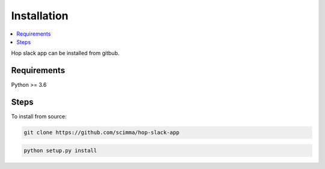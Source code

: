 ============
Installation
============

.. contents::
   :local:

Hop slack app can be installed from gitbub.

Requirements
-------------

Python >= 3.6


Steps
------

To install from source:

.. code:: bash

   git clone https://github.com/scimma/hop-slack-app

.. code:: bash

    python setup.py install
